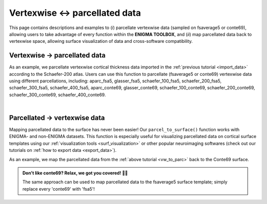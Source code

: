 .. _parc_vw:

.. title:: Vertexwise ↔ parcellated data

Vertexwise ↔ parcellated data 
============================================

This page contains descriptions and examples to (*i*) parcellate vertexwise data (sampled on fsaverage5 or conte69), allowing 
users to take advantage of every function within the **ENIGMA TOOLBOX**, and (*ii*) map parcellated data back to vertexwise 
space, allowing surface visualization of data and cross-software compatibility. 

.. _vw_to_parc:

Vertexwise → parcellated data
---------------------------------------------------

As an example, we parcellate vertexwise cortical thickness data imported in the :ref:`previous tutorial <import_data>` 
according to the Schaefer-200 atlas. Users can use this function to parcellate (fsaverage5 or conte69) vertexwise data using different parcellations, 
including: aparc_fsa5, glasser_fsa5, schaefer_100_fsa5, schaefer_200_fsa5, schaefer_300_fsa5, schaefer_400_fsa5, 
aparc_conte69, glasser_conte69, schaefer_100_conte69, schaefer_200_conte69, schaefer_300_conte69, schaefer_400_conte69.

.. tabs::

   .. code-tab:: py

        >>> from enigmatoolbox.utils.parcellation import surface_to_parcel

        >>> # Parcellate vertexwise data
        >>> CT_schaefer_200 = surface_to_parcel(CT, 'schaefer_200_conte69')

   .. code-tab:: matlab

        % Parcellate vertexwise data
        CT_schaefer_200 = surface_to_parcel(CT, 'schaefer_200_conte69');


|


.. _parc_to_vw:

Parcellated → vertexwise data
---------------------------------------------------

Mapping parcellated data to the surface has never been easier! Our ``parcel_to_surface()`` function works with ENIGMA- and non-ENIGMA datasets.
This function is especially useful for visualizing parcellated data on cortical surface templates using our :ref:`visualization tools <surf_visualization>` 
or other popular neuroimaging softwares (check out our tutorials on :ref:`how to export data <export_data>`).

As an example, we map the parcellated data from the :ref:`above tutorial <vw_to_parc>` back to the Conte69 surface. 

.. admonition:: Don't like conte69? Relax, we got you covered! 🛀🏾

     The same approach can be used to map parcellated data to the fsaverage5 surface template; simply replace every 'conte69' with 'fsa5'!

.. tabs::

   .. code-tab:: py

        >>> from enigmatoolbox.utils.parcellation import parcel_to_surface

        >>> # Map parcellated data to the surface
        >>> CT_schaefer_200_c69 = parcel_to_surface(CT_schaefer_200, 'schaefer_200_conte69')

   .. code-tab:: matlab

        % Map parcellated data to the surface
        CT_schaefer_200_c69 = parcel_to_surface(CT_schaefer_200, 'schaefer_200_conte69');